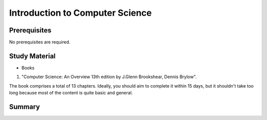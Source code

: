 Introduction to Computer Science
================================

Prerequisites
-------------
No prerequisites are required.

Study Material
--------------

* Books

1. "Computer Science: An Overview 13th edition by J.Glenn Brookshear, Dennis Brylow".

The book comprises a total of 13 chapters. Ideally, you should aim to complete it within 15 days, 
but it shouldn't take too long because most of the content is quite basic and general.

Summary
-------

